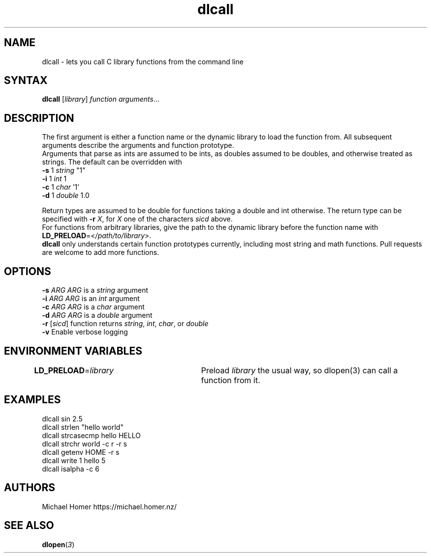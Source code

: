.TH "dlcall" "1" "0.0.0" "Michael Homer" "General Commands Manual"
.SH "NAME"
dlcall - lets you call C library functions from the command line
.SH "SYNTAX"
\fBdlcall\fR [\fIlibrary\fR] \fIfunction\fR \fIarguments\fR...
.SH "DESCRIPTION"
The first argument is either a function name or the dynamic
library to load the function from. All subsequent arguments
describe the arguments and function prototype.
.br
Arguments that parse as ints are assumed to be ints, as doubles assumed
to be doubles, and otherwise treated as strings. The default can be
overridden with
.br
    \fB-s\fR 1    \fIstring\fR "1"
.br
    \fB-i\fR 1    \fIint\fR 1
.br
    \fB-c\fR 1    \fIchar\fR '1'
.br
    \fB-d\fR 1    \fIdouble\fR 1.0
.br

Return types are assumed to be double for functions taking a double and
int otherwise. The return type can be specified with \fB-r\fR \fIX\fR, for \fIX\fR one of
the characters \fIsicd\fR above.
.br
For functions from arbitrary libraries, give the path to the dynamic
library before the function name with \fBLD_PRELOAD\fR=<\fI/path/to/library\fR>.
.br
\fBdlcall\fR only understands certain function prototypes currently, including
most string and math functions. Pull requests are welcome to add more
functions.
.SH "OPTIONS"
\fB-s\fR \fIARG\fR    \fIARG\fR is a \fIstring\fR argument
.br
\fB-i\fR \fIARG\fR    \fIARG\fR is an \fIint\fR argument
.br
\fB-c\fR \fIARG\fR    \fIARG\fR is a \fIchar\fR argument
.br
\fB-d\fR \fIARG\fR    \fIARG\fR is a \fIdouble\fR argument
.br
\fB-r\fR [\fIsicd\fR] function returns \fIstring\fR, \fIint\fR, \fIchar\fR, or \fIdouble\fR
.br
\fB-v\fR        Enable verbose logging
.SH "ENVIRONMENT VARIABLES"
\fBLD_PRELOAD\fR=\fIlibrary\fR	Preload \fIlibrary\fR the usual way, so dlopen(3) can call a function from it.
.SH "EXAMPLES"
dlcall sin 2.5
.br
dlcall strlen "hello world"
.br
dlcall strcasecmp hello HELLO
.br
dlcall strchr world -c r -r s
.br
dlcall getenv HOME -r s
.br
dlcall write 1 hello 5
.br
dlcall isalpha -c 6
.SH "AUTHORS"
Michael Homer https://michael.homer.nz/
.SH "SEE ALSO"
\fBdlopen\fR(\fI3\fR)

